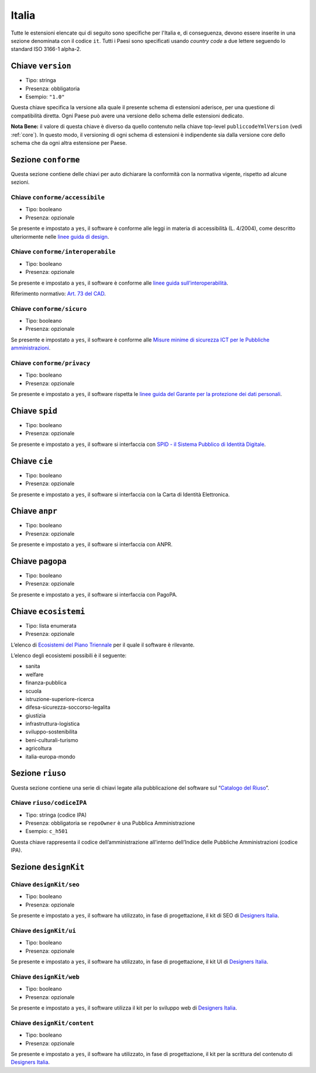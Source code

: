 .. _estensioni-italiane:

Italia
------

Tutte le estensioni elencate qui di seguito sono specifiche per l'Italia e, di
conseguenza, devono essere inserite in una sezione denominata con il codice
``it``. Tutti i Paesi sono specificati usando *country code* a due lettere
seguendo lo standard ISO 3166-1 alpha-2.


Chiave ``version``
~~~~~~~~~~~~~~~~~~
-  Tipo: stringa
-  Presenza: obbligatoria
-  Esempio: ``"1.0"``

Questa chiave specifica la versione alla quale il presente schema di estensioni
aderisce, per una questione di compatibilità diretta. Ogni Paese può avere una
versione dello schema delle estensioni dedicato.

**Nota Bene:** il valore di questa chiave è diverso da quello contenuto nella
chiave top-level ``publiccodeYmlVersion`` (vedi :ref:`core`). In questo modo,
il versioning di ogni schema di estensioni è indipendente sia dalla versione
core dello schema che da ogni altra estensione per Paese.

Sezione ``conforme``
~~~~~~~~~~~~~~~~~~~~

Questa sezione contiene delle chiavi per auto dichiarare la conformità
con la normativa vigente, rispetto ad alcune sezioni.

Chiave ``conforme/accessibile``
'''''''''''''''''''''''''''''''

-  Tipo: booleano
-  Presenza: opzionale

Se presente e impostato a ``yes``, il software è conforme alle leggi in
materia di accessibilità (L. 4/2004), come descritto ulteriormente nelle
`linee guida di
design <https://docs.italia.it/italia/designers-italia/design-linee-guida-docs>`__.

Chiave ``conforme/interoperabile``
''''''''''''''''''''''''''''''''''

-  Tipo: booleano
-  Presenza: opzionale

Se presente e impostato a ``yes``, il software è conforme alle `linee
guida
sull’interoperabilità <https://docs.italia.it/italia/piano-triennale-ict/lg-modellointeroperabilita-docs>`__.

Riferimento normativo: `Art. 73 del
CAD <https://docs.italia.it/italia/piano-triennale-ict/codice-amministrazione-digitale-docs/it/v2017-12-13/_rst/capo8_art73.html>`__.

Chiave ``conforme/sicuro``
''''''''''''''''''''''''''

-  Tipo: booleano
-  Presenza: opzionale

Se presente e impostato a ``yes``, il software è conforme alle `Misure
minime di sicurezza ICT per le Pubbliche
amministrazioni <http://www.agid.gov.it/sites/default/files/documentazione/misure_minime_di_sicurezza_v.1.0.pdf>`__.

Chiave ``conforme/privacy``
'''''''''''''''''''''''''''

-  Tipo: booleano
-  Presenza: opzionale

Se presente e impostato a ``yes``, il software rispetta le `linee guida
del Garante per la protezione dei dati
personali <https://www.garanteprivacy.it/web/guest/home/docweb/-/docweb-display/docweb/1772725>`__.

Chiave ``spid``
~~~~~~~~~~~~~~~

-  Tipo: booleano
-  Presenza: opzionale

Se presente e impostato a ``yes``, il software si interfaccia con `SPID
- il Sistema Pubblico di Identità
Digitale <https://developers.italia.it/it/spid>`__.

Chiave ``cie``
~~~~~~~~~~~~~~

-  Tipo: booleano
-  Presenza: opzionale

Se presente e impostato a ``yes``, il software si interfaccia con la
Carta di Identità Elettronica.

Chiave ``anpr``
~~~~~~~~~~~~~~~

-  Tipo: booleano
-  Presenza: opzionale

Se presente e impostato a ``yes``, il software si interfaccia con ANPR.

Chiave ``pagopa``
~~~~~~~~~~~~~~~~~

-  Tipo: booleano
-  Presenza: opzionale

Se presente e impostato a ``yes``, il software si interfaccia con
PagoPA.

Chiave ``ecosistemi``
~~~~~~~~~~~~~~~~~~~~~

-  Tipo: lista enumerata
-  Presenza: opzionale

L’elenco di `Ecosistemi del Piano
Triennale <http://pianotriennale-ict.readthedocs.io/it/latest/doc/06_ecosistemi.html>`__
per il quale il software è rilevante.

L’elenco degli ecosistemi possibili è il seguente:

-  sanita
-  welfare
-  finanza-pubblica
-  scuola
-  istruzione-superiore-ricerca
-  difesa-sicurezza-soccorso-legalita
-  giustizia
-  infrastruttura-logistica
-  sviluppo-sostenibilita
-  beni-culturali-turismo
-  agricoltura
-  italia-europa-mondo

Sezione ``riuso``
~~~~~~~~~~~~~~~~~

Questa sezione contiene una serie di chiavi legate alla pubblicazione
del software sul “`Catalogo del Riuso <https://developers.italia.it>`__”.

Chiave ``riuso/codiceIPA``
''''''''''''''''''''''''''

-  Tipo: stringa (codice IPA)
-  Presenza: obbligatoria se ``repoOwner`` è una Pubblica
   Amministrazione
-  Esempio: ``c_h501``

Questa chiave rappresenta il codice dell’amministrazione all’interno
dell’Indice delle Pubbliche Amministrazioni (codice IPA).

Sezione ``designKit``
~~~~~~~~~~~~~~~~~~~~~

Chiave ``designKit/seo``
''''''''''''''''''''''''

-  Tipo: booleano
-  Presenza: opzionale

Se presente e impostato a ``yes``, il software ha utilizzato, in fase di
progettazione, il kit di SEO di `Designers
Italia <https://docs.italia.it/italia/piano-triennale-ict/pianotriennale-ict-doc/it/stabile/doc/06_ecosistemi.html>`__.

Chiave ``designKit/ui``
'''''''''''''''''''''''

-  Tipo: booleano
-  Presenza: opzionale

Se presente e impostato a ``yes``, il software ha utilizzato, in fase di
progettazione, il kit UI di `Designers
Italia <https://designers.italia.it>`__.

Chiave ``designKit/web``
''''''''''''''''''''''''

-  Tipo: booleano
-  Presenza: opzionale

Se presente e impostato a ``yes``, il software utilizza il kit per lo
sviluppo web di `Designers Italia <https://designers.italia.it>`__.

Chiave ``designKit/content``
''''''''''''''''''''''''''''

-  Tipo: booleano
-  Presenza: opzionale

Se presente e impostato a ``yes``, il software ha utilizzato, in fase di
progettazione, il kit per la scrittura del contenuto di `Designers
Italia <https://designers.italia.it>`__.
